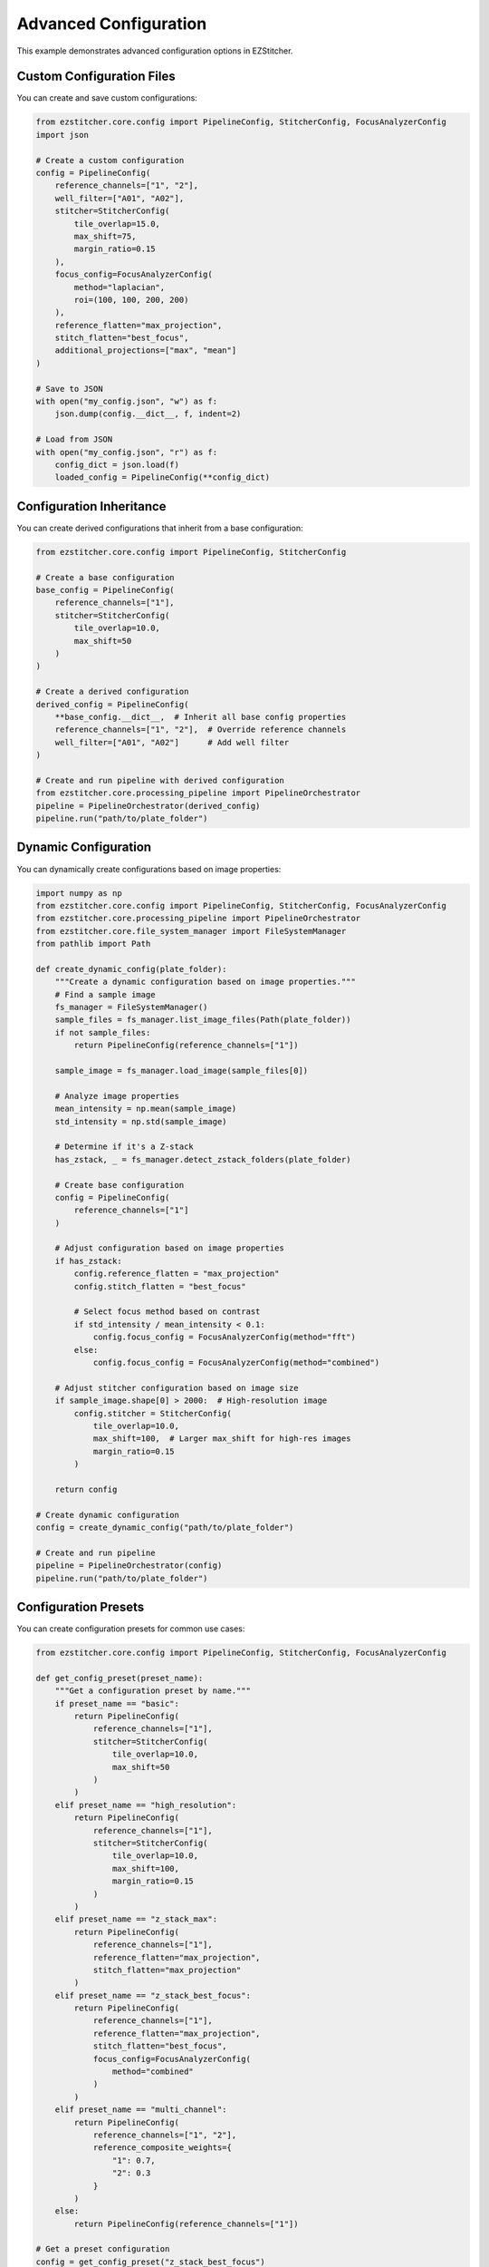 Advanced Configuration
=====================

This example demonstrates advanced configuration options in EZStitcher.

Custom Configuration Files
-----------------------

You can create and save custom configurations:

.. code-block:: python

    from ezstitcher.core.config import PipelineConfig, StitcherConfig, FocusAnalyzerConfig
    import json

    # Create a custom configuration
    config = PipelineConfig(
        reference_channels=["1", "2"],
        well_filter=["A01", "A02"],
        stitcher=StitcherConfig(
            tile_overlap=15.0,
            max_shift=75,
            margin_ratio=0.15
        ),
        focus_config=FocusAnalyzerConfig(
            method="laplacian",
            roi=(100, 100, 200, 200)
        ),
        reference_flatten="max_projection",
        stitch_flatten="best_focus",
        additional_projections=["max", "mean"]
    )

    # Save to JSON
    with open("my_config.json", "w") as f:
        json.dump(config.__dict__, f, indent=2)

    # Load from JSON
    with open("my_config.json", "r") as f:
        config_dict = json.load(f)
        loaded_config = PipelineConfig(**config_dict)

Configuration Inheritance
----------------------

You can create derived configurations that inherit from a base configuration:

.. code-block:: python

    from ezstitcher.core.config import PipelineConfig, StitcherConfig

    # Create a base configuration
    base_config = PipelineConfig(
        reference_channels=["1"],
        stitcher=StitcherConfig(
            tile_overlap=10.0,
            max_shift=50
        )
    )

    # Create a derived configuration
    derived_config = PipelineConfig(
        **base_config.__dict__,  # Inherit all base config properties
        reference_channels=["1", "2"],  # Override reference channels
        well_filter=["A01", "A02"]      # Add well filter
    )

    # Create and run pipeline with derived configuration
    from ezstitcher.core.processing_pipeline import PipelineOrchestrator
    pipeline = PipelineOrchestrator(derived_config)
    pipeline.run("path/to/plate_folder")

Dynamic Configuration
------------------

You can dynamically create configurations based on image properties:

.. code-block:: python

    import numpy as np
    from ezstitcher.core.config import PipelineConfig, StitcherConfig, FocusAnalyzerConfig
    from ezstitcher.core.processing_pipeline import PipelineOrchestrator
    from ezstitcher.core.file_system_manager import FileSystemManager
    from pathlib import Path

    def create_dynamic_config(plate_folder):
        """Create a dynamic configuration based on image properties."""
        # Find a sample image
        fs_manager = FileSystemManager()
        sample_files = fs_manager.list_image_files(Path(plate_folder))
        if not sample_files:
            return PipelineConfig(reference_channels=["1"])
            
        sample_image = fs_manager.load_image(sample_files[0])
        
        # Analyze image properties
        mean_intensity = np.mean(sample_image)
        std_intensity = np.std(sample_image)
        
        # Determine if it's a Z-stack
        has_zstack, _ = fs_manager.detect_zstack_folders(plate_folder)
        
        # Create base configuration
        config = PipelineConfig(
            reference_channels=["1"]
        )
        
        # Adjust configuration based on image properties
        if has_zstack:
            config.reference_flatten = "max_projection"
            config.stitch_flatten = "best_focus"
            
            # Select focus method based on contrast
            if std_intensity / mean_intensity < 0.1:
                config.focus_config = FocusAnalyzerConfig(method="fft")
            else:
                config.focus_config = FocusAnalyzerConfig(method="combined")
        
        # Adjust stitcher configuration based on image size
        if sample_image.shape[0] > 2000:  # High-resolution image
            config.stitcher = StitcherConfig(
                tile_overlap=10.0,
                max_shift=100,  # Larger max_shift for high-res images
                margin_ratio=0.15
            )
        
        return config

    # Create dynamic configuration
    config = create_dynamic_config("path/to/plate_folder")

    # Create and run pipeline
    pipeline = PipelineOrchestrator(config)
    pipeline.run("path/to/plate_folder")

Configuration Presets
------------------

You can create configuration presets for common use cases:

.. code-block:: python

    from ezstitcher.core.config import PipelineConfig, StitcherConfig, FocusAnalyzerConfig

    def get_config_preset(preset_name):
        """Get a configuration preset by name."""
        if preset_name == "basic":
            return PipelineConfig(
                reference_channels=["1"],
                stitcher=StitcherConfig(
                    tile_overlap=10.0,
                    max_shift=50
                )
            )
        elif preset_name == "high_resolution":
            return PipelineConfig(
                reference_channels=["1"],
                stitcher=StitcherConfig(
                    tile_overlap=10.0,
                    max_shift=100,
                    margin_ratio=0.15
                )
            )
        elif preset_name == "z_stack_max":
            return PipelineConfig(
                reference_channels=["1"],
                reference_flatten="max_projection",
                stitch_flatten="max_projection"
            )
        elif preset_name == "z_stack_best_focus":
            return PipelineConfig(
                reference_channels=["1"],
                reference_flatten="max_projection",
                stitch_flatten="best_focus",
                focus_config=FocusAnalyzerConfig(
                    method="combined"
                )
            )
        elif preset_name == "multi_channel":
            return PipelineConfig(
                reference_channels=["1", "2"],
                reference_composite_weights={
                    "1": 0.7,
                    "2": 0.3
                }
            )
        else:
            return PipelineConfig(reference_channels=["1"])

    # Get a preset configuration
    config = get_config_preset("z_stack_best_focus")

    # Create and run pipeline
    from ezstitcher.core.processing_pipeline import PipelineOrchestrator
    pipeline = PipelineOrchestrator(config)
    pipeline.run("path/to/plate_folder")

Command Line Configuration
-----------------------

You can use the command line to specify configuration options:

.. code-block:: bash

    # Basic configuration
    ezstitcher /path/to/plate_folder --reference-channels 1 --tile-overlap 10

    # Z-stack configuration
    ezstitcher /path/to/plate_folder --reference-channels 1 --reference-flatten max --stitch-flatten best_focus

    # Well filtering
    ezstitcher /path/to/plate_folder --reference-channels 1 --wells A01 A02 B01 B02

    # Focus configuration
    ezstitcher /path/to/plate_folder --reference-channels 1 --focus-method combined --focus-roi 100 100 200 200

    # Multiple projections
    ezstitcher /path/to/plate_folder --reference-channels 1 --additional-projections max,mean
